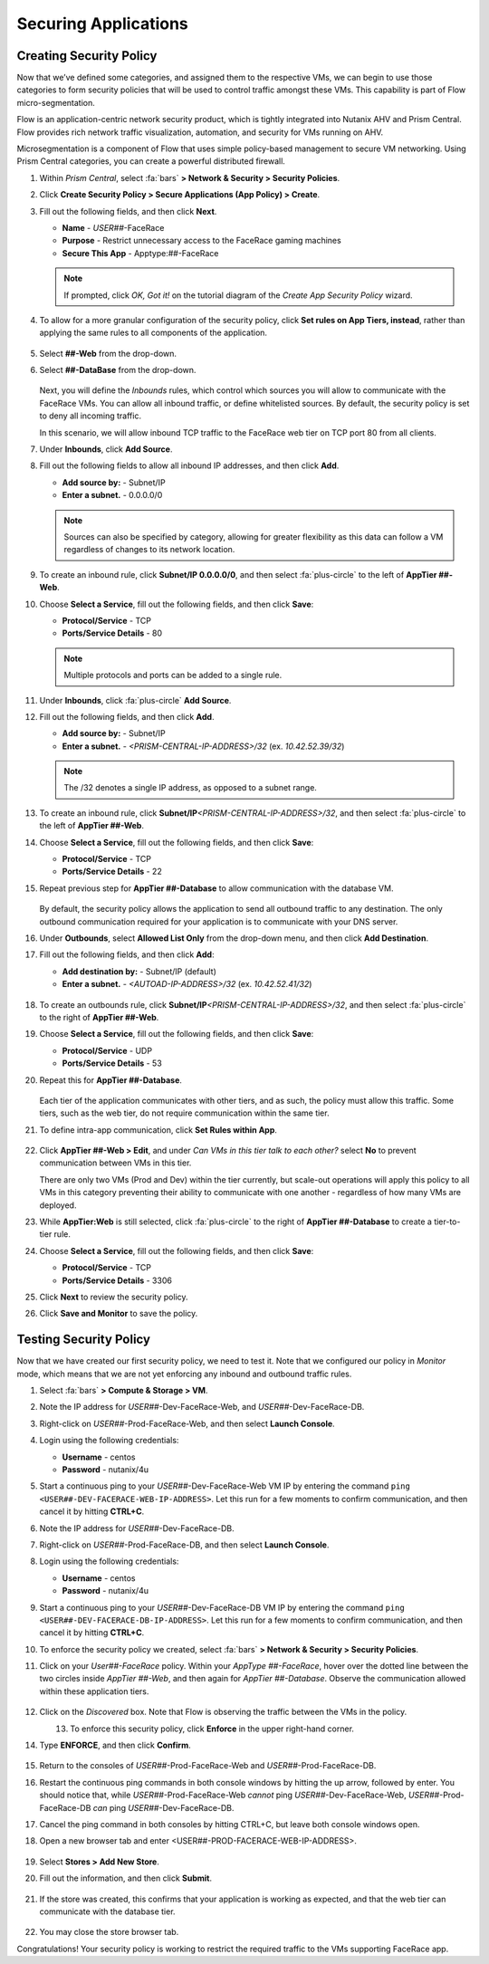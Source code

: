 .. _detect_security:

#####################
Securing Applications
#####################

Creating Security Policy
========================

Now that we’ve defined some categories, and assigned them to the respective VMs, we can begin to use those categories to form security policies that will be used to control traffic amongst these VMs. This capability is part of Flow micro-segmentation.

Flow is an application-centric network security product, which is tightly integrated into Nutanix AHV and Prism Central. Flow provides rich network traffic visualization, automation, and security for VMs running on AHV.

Microsegmentation is a component of Flow that uses simple policy-based management to secure VM networking. Using Prism Central categories, you can create a powerful distributed firewall.

#. Within *Prism Central*, select :fa:`bars` **> Network & Security > Security Policies**.

#. Click **Create Security Policy > Secure Applications (App Policy) > Create**.

#. Fill out the following fields, and then click **Next**.

   - **Name** - *USER##*\-FaceRace
   - **Purpose** - Restrict unnecessary access to the FaceRace gaming machines
   - **Secure This App** - Apptype:##-FaceRace

   .. figure:: images/appsec01.png

   .. note::
      If prompted, click *OK, Got it!* on the tutorial diagram of the *Create App Security Policy* wizard.

#. To allow for a more granular configuration of the security policy, click **Set rules on App Tiers, instead**, rather than applying the same rules to all components of the application.

   .. figure:: images/apptierrules.png

#. Select **##-Web** from the drop-down.

#. Select **##-DataBase** from the drop-down.

   .. figure:: images/apptiers.png

   Next, you will define the *Inbounds* rules, which control which sources you will allow to communicate with the FaceRace VMs. You can allow all inbound traffic, or define whitelisted sources. By default, the security policy is set to deny all incoming traffic.

   In this scenario, we will allow inbound TCP traffic to the FaceRace web tier on TCP port 80 from all clients.

#. Under **Inbounds**, click **Add Source**.

#. Fill out the following fields to allow all inbound IP addresses, and then click **Add**.

   - **Add source by:** - Subnet/IP
   - **Enter a subnet.** - 0.0.0.0/0

   .. note::

      Sources can also be specified by category, allowing for greater flexibility as this data can follow a VM regardless of changes to its network location.

#. To create an inbound rule, click **Subnet/IP 0.0.0.0/0**, and then select :fa:`plus-circle` to the left of **AppTier ##-Web**.

#. Choose **Select a Service**, fill out the following fields, and then click **Save**:

   - **Protocol/Service** - TCP
   - **Ports/Service Details** - 80

   .. figure:: images/inbound.png

   .. note::

      Multiple protocols and ports can be added to a single rule.

#. Under **Inbounds**, click :fa:`plus-circle` **Add Source**.

#. Fill out the following fields, and then click **Add**.

   - **Add source by:** - Subnet/IP
   - **Enter a subnet.** - `<PRISM-CENTRAL-IP-ADDRESS>/32` (ex. `10.42.52.39/32`)

   .. note::

      The /32 denotes a single IP address, as opposed to a subnet range.

#. To create an inbound rule, click **Subnet/IP**\ `<PRISM-CENTRAL-IP-ADDRESS>/32`, and then select :fa:`plus-circle` to the left of **AppTier ##-Web**.

#. Choose **Select a Service**, fill out the following fields, and then click **Save**:

   - **Protocol/Service** - TCP
   - **Ports/Service Details** - 22

#. Repeat previous step for **AppTier ##-Database** to allow communication with the database VM.

   .. figure:: images/tierconfig.png

   By default, the security policy allows the application to send all outbound traffic to any destination. The only outbound communication required for your application is to communicate with your DNS server.

#. Under **Outbounds**, select **Allowed List Only** from the drop-down menu, and then click **Add Destination**.

#. Fill out the following fields, and then click **Add**:

   - **Add destination by:** - Subnet/IP (default)
   - **Enter a subnet.** - `<AUTOAD-IP-ADDRESS>/32` (ex. `10.42.52.41/32`)

   .. figure:: images/domainip.png

#. To create an outbounds rule, click **Subnet/IP**\ `<PRISM-CENTRAL-IP-ADDRESS>/32`, and then select :fa:`plus-circle` to the right of **AppTier ##-Web**.

#. Choose **Select a Service**, fill out the following fields, and then click **Save**:

   - **Protocol/Service** - UDP
   - **Ports/Service Details** - 53

#. Repeat this for **AppTier ##-Database**.

   .. figure:: images/tierconfig02.png
      
   Each tier of the application communicates with other tiers, and as such, the policy must allow this traffic. Some tiers, such as the web tier, do not require communication within the same tier.

#. To define intra-app communication, click **Set Rules within App**.

   .. figure:: images/withinapp.png

#. Click **AppTier ##-Web > Edit**, and under *Can VMs in this tier talk to each other?* select **No** to prevent communication between VMs in this tier.

   There are only two VMs (Prod and Dev) within the tier currently, but scale-out operations will apply this policy to all VMs in this category preventing their ability to communicate with one another - regardless of how many VMs are deployed.

#. While **AppTier:Web** is still selected, click :fa:`plus-circle` to the right of **AppTier ##-Database** to create a tier-to-tier rule.

#. Choose **Select a Service**, fill out the following fields, and then click **Save**:

   - **Protocol/Service** - TCP
   - **Ports/Service Details** - 3306

#. Click **Next** to review the security policy.

#. Click **Save and Monitor** to save the policy.

Testing Security Policy
=======================

Now that we have created our first security policy, we need to test it.
Note that we configured our policy in *Monitor* mode, which means that we are not yet enforcing any inbound and outbound traffic rules.

#. Select :fa:`bars` **> Compute & Storage > VM**.

#. Note the IP address for *USER##*\-Dev-FaceRace-Web, and *USER##*\-Dev-FaceRace-DB.

#. Right-click on *USER##*\-Prod-FaceRace-Web, and then select **Launch Console**.

#. Login using the following credentials:

   - **Username** - centos
   - **Password** - nutanix/4u

#. Start a continuous ping to your *USER##*\-Dev-FaceRace-Web VM IP by entering the command ``ping <USER##-DEV-FACERACE-WEB-IP-ADDRESS>``. Let this run for a few moments to confirm communication, and then cancel it by hitting **CTRL+C**.

#. Note the IP address for *USER##*\-Dev-FaceRace-DB.

#. Right-click on *USER##*\-Prod-FaceRace-DB, and then select **Launch Console**.

#. Login using the following credentials:

   - **Username** - centos
   - **Password** - nutanix/4u

#. Start a continuous ping to your *USER##*\-Dev-FaceRace-DB VM IP by entering the command ``ping <USER##-DEV-FACERACE-DB-IP-ADDRESS>``. Let this run for a few moments to confirm communication, and then cancel it by hitting **CTRL+C**.

#. To enforce the security policy we created, select :fa:`bars` **> Network & Security > Security Policies**.

#. Click on your *User##-FaceRace* policy. Within your *AppType ##-FaceRace*, hover over the dotted line between the two circles inside *AppTier ##-Web*, and then again for *AppTier ##-Database*. Observe the communication allowed within these application tiers.

   .. figure:: images/webtier.png

   .. figure:: images/dbtier.png

#. Click on the *Discovered* box. Note that Flow is observing the traffic between the VMs in the policy.

   .. figure:: images/monitor1.png
      :align: left

   .. figure:: images/monitor2.png
      :align: right

#. To enforce this security policy, click **Enforce** in the upper right-hand corner.

#. Type **ENFORCE**, and then click **Confirm**.

   .. figure:: images/enforce.png

#. Return to the consoles of *USER##*\-Prod-FaceRace-Web and *USER##*\-Prod-FaceRace-DB.

#. Restart the continuous ping commands in both console windows by hitting the up arrow, followed by enter. You should notice that, while *USER##*\-Prod-FaceRace-Web *cannot* ping *USER##*\-Dev-FaceRace-Web, *USER##*\-Prod-FaceRace-DB *can* ping *USER##*\-Dev-FaceRace-DB.

#. Cancel the ping command in both consoles by hitting CTRL+C, but leave both console windows open.

#. Open a new browser tab and enter <USER##-PROD-FACERACE-WEB-IP-ADDRESS>.

   .. figure:: images/store01.png

#. Select **Stores > Add New Store**.

#. Fill out the information, and then click **Submit**.

   .. figure:: images/store02.png

#. If the store was created, this confirms that your application is working as expected, and that the web tier can communicate with the database tier.

   .. figure:: images/store03.png

#. You may close the store browser tab.

Congratulations! Your security policy is working to restrict the required traffic to the VMs supporting FaceRace app.